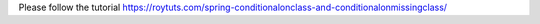 Please follow the tutorial https://roytuts.com/spring-conditionalonclass-and-conditionalonmissingclass/
